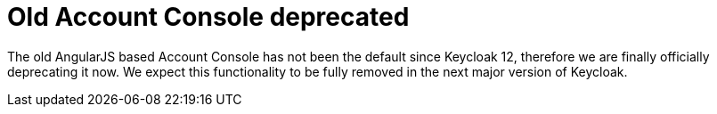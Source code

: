 = Old Account Console deprecated

The old AngularJS based Account Console has not been the default since Keycloak 12, therefore we are finally officially deprecating it now. We expect this functionality to be fully removed in the next major version of Keycloak.